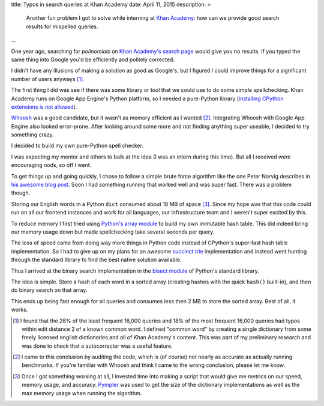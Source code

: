 title: Typos in search queries at Khan Academy
date: April 11, 2015
description: >
    Another fun problem I got to solve while interning at `Khan Academy <https://www.khanacademy.org/careers/interns>`_: how can we provide good search results for mispelled queries.
...

One year ago, searching for *polinomials* on `Khan Academy's search page <https://www.khanacademy.org/search>`_ would give you no results. If you typed the same thing into Google you'd be efficiently and politely corrected.

.. image:: /images/showing_results_for.png
    :alt: Google's "Showing results for..." feature.
    :width: 75%
    :align: center

I didn't have any illusions of making a solution as good as Google's, but I figured I could improve things for a significant number of users anyways [#reach_research]_.

The first thing I did was see if there was some library or tool that we could use to do some simple spellchecking. Khan Academy runs on Google App Engine's Python platform, so I needed a pure-Python library (`installing CPython extensions is not allowed <https://cloud.google.com/appengine/docs/python/#Python_Pure_Python>`_).

`Whoosh <https://pypi.python.org/pypi/Whoosh/>`_ was a good candidate, but it wasn't as memory efficient as I wanted [#whoosh_memory]_. Integrating Whoosh with Google App Engine also looked error-prone. After looking around some more and not finding anything super useable, I decided to try something crazy.

I decided to build my own pure-Python spell checker.

.. image:: /images/wat.png
	:alt: Wait, what?
	:align: center

I was expecting my mentor and others to balk at the idea (I was an intern during this time). But all I received were encouraging nods, so off I went.

To get things up and going quickly, I chose to follow a simple brute force algorithm like the one Peter Norvig describes in `his awesome blog post <http://norvig.com/spell-correct.html>`_. Soon I had something running that worked well and was super fast. There was a problem though.

Storing our English words in a Python ``dict`` consumed about 18 MB of space [#benchmarking]_. Since my hope was that this code could run on all our frontend instances and work for all languages, our infrastructure team and I weren't super excited by this.

.. image:: /images/oh-hell-no.gif
	:alt: Oh hell no.
	:align: center

To reduce memory I first tried using `Python's array module <https://docs.python.org/2/library/array.html>`_ to build my own immutable hash table. This did indeed bring our memory usage down but made spellchecking take several seconds per query.

The loss of speed came from doing way more things in Python code instead of CPython's super-fast hash table implementation. So I had to give up on my plans for an awesome `succinct trie <http://stevehanov.ca/blog/index.php?id=120>`_ implementation and instead went hunting through the standard library to find the best native solution available.

Thus I arrived at the binary search implementation in the `bisect module <https://docs.python.org/2/library/bisect.html>`_ of Python's standard library.

The idea is simple. Store a hash of each word in a sorted array (creating hashes with the quick ``hash()`` built-in), and then do binary search on that array.

This ends up being fast enough for all queries and consumes less then 2 MB to store the sorted array. Best of all, it works.

.. image:: /images/khan-academy-correction.png
	:alt: Screenshot of the spell checker working on Khan Academy
	:align: center
	:width: 75%

.. [#reach_research] I found that the 28% of the least frequent 16,000 queries and 18% of the most frequent 16,000 queries had typos within edit distance 2 of a known common word. I defined "common word" by creating a single dictionary from some freely licensed english dictionaries and all of Khan Academy's content. This was part of my preliminary research and was done to check that a autocorrecter was a useful feature.

.. [#whoosh_memory] I came to this conclusion by auditing the code, which is (of course) not nearly as accurate as actually running benchmarks. If you're familiar with Whoosh and think I came to the wrong conclusion, please let me know.

.. [#benchmarking] Once I got something working at all, I invested time into making a script that would give me metrics on our speed, memory usage, and accuracy. `Pympler <https://github.com/pympler/pympler>`_ was used to get the size of the dictionary implementations as well as the max memory usage when running the algorithm.
